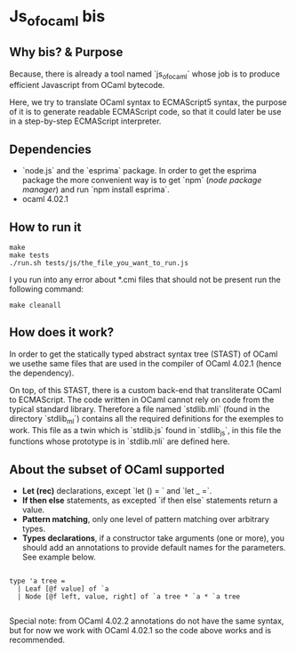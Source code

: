 * Js_of_ocaml bis

** Why bis? & Purpose

   Because, there is already a tool named `js_of_ocaml` whose job is
   to produce efficient Javascript from OCaml bytecode.

   Here, we try to translate OCaml syntax to ECMAScript5 syntax, the
   purpose of it is to generate readable ECMAScript code, so that it
   could later be use in a step-by-step ECMAScript interpreter.

** Dependencies

   - `node.js` and the `esprima` package. In order to get the esprima
     package the more convenient way is to get `npm` (/node package
     manager/) and run `npm install esprima`.
   - ocaml 4.02.1

** How to run it

#+BEGIN_src
make
make tests
./run.sh tests/js/the_file_you_want_to_run.js
#+END_src

   I you run into any error about *.cmi files that should not be
   present run the following command:

#+BEGIN_src
make cleanall
#+END_src
   
** How does it work?

   In order to get the statically typed abstract syntax tree (STAST) of
   OCaml we usethe same files that are used in the compiler of OCaml
   4.02.1 (hence the dependency).

   On top, of this STAST, there is a custom back-end that
   transliterate OCaml to ECMAScript. The code written in OCaml cannot
   rely on code from the typical standard library. Therefore a
   file named `stdlib.mli` (found in the directory `stdlib_ml`) contains
   all the required definitions for the exemples to work. This file as
   a twin which is `stdlib.js` found in `stdlib_js`, in this file the
   functions whose prototype is in `stdlib.mli` are defined here.

** About the subset of OCaml supported

   * *Let (rec)* declarations, except `let () = ` and `let _ =`.
   * *If then else* statements, as excepted `if then else`
     statements return a value.
   * *Pattern matching*, only one level of pattern matching over
     arbitrary types.
   * *Types declarations*, if a constructor take arguments (one or
     more), you should add an annotations to provide default names for
     the parameters. See example below.

#+BEGIN_src

type 'a tree =
  | Leaf [@f value] of `a
  | Node [@f left, value, right] of `a tree * `a * `a tree          

#+END_src

Special note: from OCaml 4.02.2 annotations do not have the same
syntax, but for now we work with OCaml 4.02.1 so the code above
works and is recommended.
